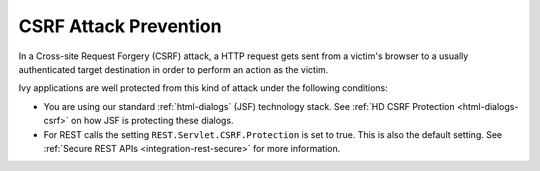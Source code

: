 CSRF Attack Prevention
======================

In a Cross-site Request Forgery (CSRF) attack, a HTTP request gets sent from a
victim's browser to a usually authenticated target destination in order to perform
an action as the victim.

Ivy applications are well protected from this kind of attack under the following
conditions:

- You are using our standard :ref:`html-dialogs` (JSF) technology stack. See
  :ref:`HD CSRF Protection <html-dialogs-csrf>` on how JSF is protecting these dialogs.

- For REST calls the setting ``REST.Servlet.CSRF.Protection`` is set to true. This
  is also the default setting. See :ref:`Secure REST APIs <integration-rest-secure>`
  for more information.
